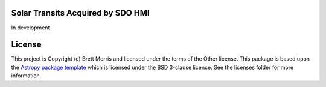 Solar Transits Acquired by SDO HMI
----------------------------------

.. image:: http://img.shields.io/badge/powered%20by-AstroPy-orange.svg?style=flat
    :target: http://www.astropy.org
    :alt: Powered by Astropy Badge

.. image:: https://travis-ci.org/bmorris3/stash.svg?branch=master
    :target: https://travis-ci.org/bmorris3/stash

In development


License
-------

This project is Copyright (c) Brett Morris and licensed under
the terms of the Other license. This package is based upon
the `Astropy package template <https://github.com/astropy/package-template>`_
which is licensed under the BSD 3-clause licence. See the licenses folder for
more information.
